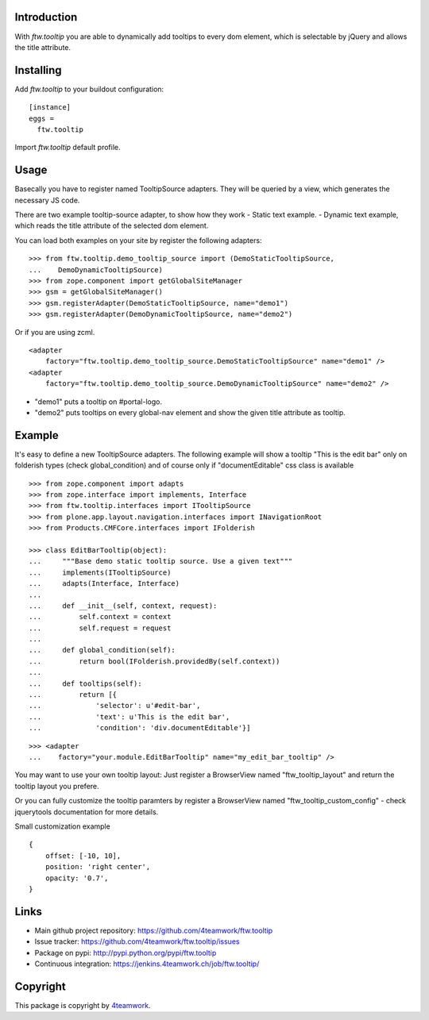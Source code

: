 Introduction
============

With `ftw.tooltip` you are able to dynamically add tooltips to every dom
element, which is selectable by jQuery and allows the title attribute.


Installing
==========

Add `ftw.tooltip` to your buildout configuration:

::

  [instance]
  eggs =
    ftw.tooltip

Import `ftw.tooltip` default profile.


Usage
=====

Basecally you have to register named TooltipSource adapters.
They will be queried by a view, which generates the necessary JS code.

There are two example tooltip-source adapter, to show how they work
- Static text example.
- Dynamic text example, which reads the title attribute of the selected dom element.

You can load both examples on your site by register the following adapters:

::

    >>> from ftw.tooltip.demo_tooltip_source import (DemoStaticTooltipSource,
    ...    DemoDynamicTooltipSource)
    >>> from zope.component import getGlobalSiteManager
    >>> gsm = getGlobalSiteManager()
    >>> gsm.registerAdapter(DemoStaticTooltipSource, name="demo1")
    >>> gsm.registerAdapter(DemoDynamicTooltipSource, name="demo2")

Or if you are using zcml.

::

    <adapter
        factory="ftw.tooltip.demo_tooltip_source.DemoStaticTooltipSource" name="demo1" />
    <adapter
        factory="ftw.tooltip.demo_tooltip_source.DemoDynamicTooltipSource" name="demo2" />

- "demo1" puts a tooltip on #portal-logo.
- "demo2" puts tooltips on every global-nav element and show the given title attribute as tooltip.

Example
=======

It's easy to define a new TooltipSource adapters.
The following example will show a tooltip "This is the edit bar" only on
folderish types (check global_condition) and of course only if "documentEditable"
css class is available

::

    >>> from zope.component import adapts
    >>> from zope.interface import implements, Interface
    >>> from ftw.tooltip.interfaces import ITooltipSource
    >>> from plone.app.layout.navigation.interfaces import INavigationRoot
    >>> from Products.CMFCore.interfaces import IFolderish

    >>> class EditBarTooltip(object):
    ...     """Base demo static tooltip source. Use a given text"""
    ...     implements(ITooltipSource)
    ...     adapts(Interface, Interface)
    ...
    ...     def __init__(self, context, request):
    ...         self.context = context
    ...         self.request = request
    ...
    ...     def global_condition(self):
    ...         return bool(IFolderish.providedBy(self.context))
    ...
    ...     def tooltips(self):
    ...         return [{
    ...             'selector': u'#edit-bar',
    ...             'text': u'This is the edit bar',
    ...             'condition': 'div.documentEditable'}]


::

    >>> <adapter
    ...    factory="your.module.EditBarTooltip" name="my_edit_bar_tooltip" />


You may want to use your own tooltip layout:
Just register a BrowserView named "ftw_tooltip_layout" and return the tooltip layout you prefere.

Or you can fully customize the tooltip paramters by register a BrowserView
named "ftw_tooltip_custom_config" - check jquerytools documentation for more details.

Small customization example

::

    {
        offset: [-10, 10],
        position: 'right center',
        opacity: '0.7',
    }



Links
=====

- Main github project repository: https://github.com/4teamwork/ftw.tooltip
- Issue tracker: https://github.com/4teamwork/ftw.tooltip/issues
- Package on pypi: http://pypi.python.org/pypi/ftw.tooltip
- Continuous integration: https://jenkins.4teamwork.ch/job/ftw.tooltip/

Copyright
=========

This package is copyright by `4teamwork <http://www.4teamwork.ch/>`_.

